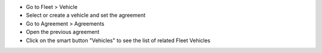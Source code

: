 * Go to Fleet > Vehicle
* Select or create a vehicle and set the agreement
* Go to Agreement > Agreements
* Open the previous agreement
* Click on the smart button "Vehicles" to see the list of related Fleet Vehicles
